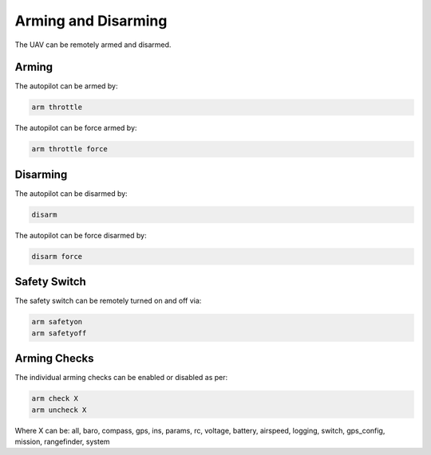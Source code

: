 ====================
Arming and Disarming
====================

The UAV can be remotely armed and disarmed.

Arming
======

The autopilot can be armed by:

.. code:: bash

    arm throttle
    
The autopilot can be force armed by:

.. code:: bash

    arm throttle force

Disarming
=========

The autopilot can be disarmed by:

.. code:: bash

    disarm

The autopilot can be force disarmed by:

.. code:: bash

    disarm force

Safety Switch
=============

The safety switch can be remotely turned on and off via:

.. code:: bash

    arm safetyon
    arm safetyoff

Arming Checks
=============

The individual arming checks can be enabled or disabled as per:

.. code:: bash

    arm check X
    arm uncheck X
    
Where X can be: all, baro, compass, gps, ins, params, rc, voltage, battery, airspeed, 
logging, switch, gps_config, mission, rangefinder, system

